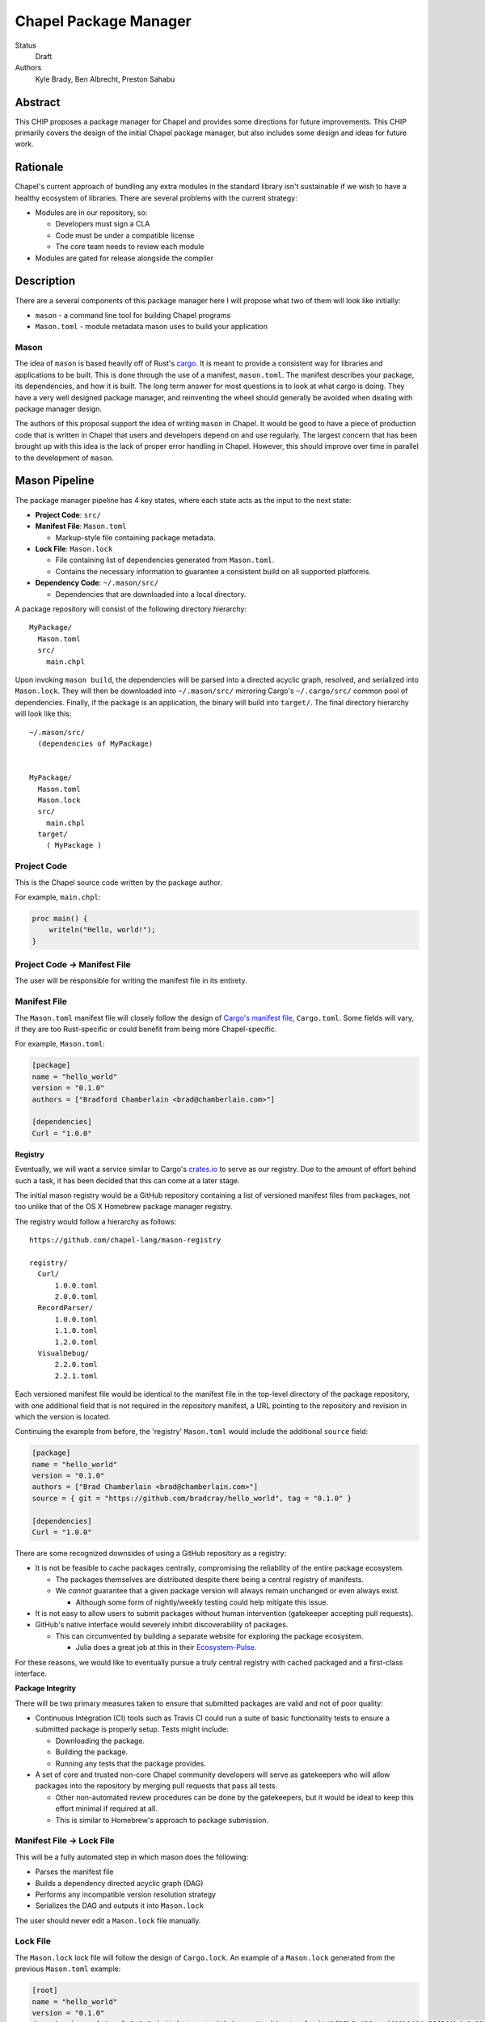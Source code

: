 Chapel Package Manager
======================

Status
  Draft

Authors
  Kyle Brady,
  Ben Albrecht,
  Preston Sahabu


Abstract
--------

This CHIP proposes a package manager for Chapel and provides some
directions for future improvements. This CHIP primarily covers the design of
the initial Chapel package manager, but also includes some design and ideas for
future work.

Rationale
---------

Chapel's current approach of bundling any extra modules in the standard library
isn't sustainable if we wish to have a healthy ecosystem of libraries. There
are several problems with the current strategy:

* Modules are in our repository, so:

  * Developers must sign a CLA
  * Code must be under a compatible license
  * The core team needs to review each module

* Modules are gated for release alongside the compiler

Description
-----------

There are a several components of this package manager here I will propose what
two of them will look like initially:

* ``mason`` - a command line tool for building Chapel programs
* ``Mason.toml`` - module metadata mason uses to build your application

Mason
+++++

The idea of ``mason`` is based heavily off of Rust's cargo_. It is meant to
provide a consistent way for libraries and applications to be built. This is
done through the use of a manifest, ``mason.toml``. The manifest describes your
package, its dependencies, and how it is built. The long term answer for most
questions is to look at what cargo is doing. They have a very well
designed package manager, and reinventing the wheel should generally be avoided
when dealing with package manager design.

The authors of this proposal support the idea of writing ``mason`` in
Chapel. It would be good to have a piece of production code that is written in
Chapel that users and developers depend on and use regularly. The largest
concern that has been brought up with this idea is the lack of proper error
handling in Chapel. However, this should improve over time in parallel to the
development of ``mason``.


Mason Pipeline
--------------

The package manager pipeline has 4 key states, where each state acts as the
input to the next state:

* **Project Code**: ``src/``
* **Manifest File**: ``Mason.toml``

  * Markup-style file containing package metadata.

* **Lock File**: ``Mason.lock``

  * File containing list of dependencies generated from ``Mason.toml``.
  * Contains the necessary information to guarantee a consistent build on
    all supported platforms.

* **Dependency Code**: ``~/.mason/src/``

  * Dependencies that are downloaded into a local directory.

A package repository will consist of the following directory hierarchy:

::

  MyPackage/
    Mason.toml
    src/
      main.chpl

Upon invoking ``mason build``, the dependencies will be parsed into a directed
acyclic graph, resolved, and serialized into ``Mason.lock``. They will then be
downloaded into ``~/.mason/src/`` mirroring Cargo's ``~/.cargo/src/`` common pool
of dependencies. Finally, if the package is an application, the binary will
build into ``target/``. The final directory hierarchy will look like this:

::

  ~/.mason/src/
    (dependencies of MyPackage)


  MyPackage/
    Mason.toml
    Mason.lock
    src/
      main.chpl
    target/
      ( MyPackage )


Project Code
++++++++++++

This is the Chapel source code written by the package author.

For example, ``main.chpl``:

.. code-block:: chapel

   proc main() {
       writeln("Hello, world!");
   }

Project Code -> Manifest File
+++++++++++++++++++++++++++++

The user will be responsible for writing the manifest file in its entirety.

Manifest File
+++++++++++++

The ``Mason.toml`` manifest file will closely follow the design of
`Cargo's manifest file <http://doc.crates.io/manifest.html>`_,
``Cargo.toml``. Some fields will vary, if they are too Rust-specific or could
benefit from being more Chapel-specific.

For example, ``Mason.toml``:

.. code-block:: ini

   [package]
   name = "hello_world"
   version = "0.1.0"
   authors = ["Bradford Chamberlain <brad@chamberlain.com>"]

   [dependencies]
   Curl = "1.0.0"

**Registry**

Eventually, we will want a service similar to Cargo's crates.io_ to serve as our
registry. Due to the amount of effort behind such a task, it has been decided
that this can come at a later stage.

The initial mason registry would be a GitHub repository containing a list of
versioned manifest files from packages, not too unlike that of the OS X
Homebrew package manager registry.

The registry would follow a hierarchy as follows:

::

  https://github.com/chapel-lang/mason-registry

  registry/
    Curl/
        1.0.0.toml
        2.0.0.toml
    RecordParser/
        1.0.0.toml
        1.1.0.toml
        1.2.0.toml
    VisualDebug/
        2.2.0.toml
        2.2.1.toml

Each versioned manifest file would be identical to the manifest file in the
top-level directory of the package repository, with one additional field that
is not required in the repository manifest, a URL pointing to the repository
and revision in which the version is located.

Continuing the example from before, the 'registry' ``Mason.toml`` would include
the additional ``source`` field:


.. code-block:: ini

   [package]
   name = "hello_world"
   version = "0.1.0"
   authors = ["Brad Chamberlain <brad@chamberlain.com>"]
   source = { git = "https://github.com/bradcray/hello_world", tag = "0.1.0" }

   [dependencies]
   Curl = "1.0.0"


There are some recognized downsides of using a GitHub repository as a registry:

* It is not be feasible to cache packages centrally, compromising the
  reliability of the entire package ecosystem.

  * The packages themselves are distributed despite there being a central
    registry of manifests.
  * We *cannot* guarantee that a given package version will always remain
    unchanged or even always exist.

    * Although some form of nightly/weekly testing could help mitigate this
      issue.

* It is not easy to allow users to submit packages without human intervention
  (gatekeeper accepting pull requests).

* GitHub's native interface would severely inhibit discoverability of packages.

  * This can circumvented by building a separate website for exploring the
    package ecosystem.

    * Julia does a great job at this in their Ecosystem-Pulse_.

For these reasons, we would like to eventually pursue a truly central registry
with cached packaged and a first-class interface.

**Package Integrity**

There will be two primary measures taken to ensure that submitted packages are
valid and not of poor quality:

* Continuous Integration (CI) tools such as Travis CI could run a suite of
  basic functionality tests to ensure a submitted package is properly
  setup. Tests might include:

  * Downloading the package.
  * Building the package.
  * Running any tests that the package provides.

* A set of core and trusted non-core Chapel community developers will serve
  as gatekeepers who will allow packages into the repository by merging
  pull requests that pass all tests.

  * Other non-automated review procedures can be done by the gatekeepers,
    but it would be ideal to keep this effort minimal if required at all.

  * This is similar to Homebrew's approach to package submission.


Manifest File -> Lock File
++++++++++++++++++++++++++

This will be a fully automated step in which mason does the following:

* Parses the manifest file
* Builds a dependency directed acyclic graph (DAG)
* Performs any incompatible version resolution strategy
* Serializes the DAG and outputs it into ``Mason.lock``

The user should never edit a ``Mason.lock`` file manually.


Lock File
+++++++++

The ``Mason.lock`` lock file will follow the design of ``Cargo.lock``. An
example of a ``Mason.lock`` generated from the previous ``Mason.toml`` example:

.. code-block:: ini

    [root]
    name = "hello_world"
    version = "0.1.0"
    dependencies = [ "curl 1.0.0 (git+https://github.com/tzakian/curl.git#9f35b8e439eeedd60b9414c58f389bdc6a3284f9)",]

    [[package]]
    name = "curl"
    "version = "1.0.0"
    source= git+https://github.com/tzakian/curl.git#9f35b8e439eeedd60b9414c58f389bdc6a3284f9"


Lock File -> Dependency Code
++++++++++++++++++++++++++++

The dependency code will be downloaded into a common pool of packages, under
the user's home directory by default:

::

  ~/.mason/src/
    (dependencies)


Future Work
-----------

The first version of the package manager will be very simple with limited
functionality. There are several additional features we wish to eventually
pursue. This section is dedicated to the subset of those features that have
been considered or are partially designed.

C Dependencies
++++++++++++++

``mason`` will support managing C dependencies in future versions. Unlike
Cargo, the management of these C dependencies will *not* be implemented as part
of the package manager.
Instead, ``mason`` will
interface with a tool specifically designed for managing C dependencies.
This is to further avoid reinvention of solutions to
hard problems.  It does have the downside of adding a dependency to our package
manager, which is not something to be taken lightly.
Presently, Nix_ is a strong candidate for this. However, Nix currently requires
being installed as root (or at least becomes much more complicated if it is
not). Nix also only works on linux/osx right now. Cygwin support is not ruled
out, but not actively worked on.

**Example**

Lets go through an example from our package modules with a C dependency and see
how it would look as a package.


The LAPACK package with high level bindings:

::

  lapack/
    Mason.toml
    src/
      LAPACK.chpl

.. code-block:: ini

  # lapack/Mason.toml
  [package]
  name = "lapack"
  version = "0.1.0"
  authors = ["Ian Bertolacci <ian@example.com>"]
  license = "Apache-2.0"
  description = "High level bindings to LAPACK"

  [dependencies]
  lapack-lib = "0.1.0"


The LAPACK package with native bindings:

::

    lapack-lib/
      Mason.toml
      src/
        LAPACK_lib.chpl

.. code-block:: ini

  # lapack-lib/Mason.toml
  [package]
  name = "lapack-lib"
  version = "0.1.0"
  authors = ["Ian Bertolacci <ian@example.com>"]
  license = "Apache-2.0"
  description = "Native bindings to liblapack"

  links = "lapack"
  includes = "lapacke.h"

  # C dependencies
  [requires]
  liblapack = "3.3.0"


Things to note:
  * ``requires`` is a list of nix packages to be in the environment when
    building your program.  It's recommended to provide these, but they may not
    be used.
  * ``links`` is the library that is expected to be on your search path and will
    be added to the compile line.
  * ``includes`` is the header file that is expected to be on your search path
    and will be added to the compile line.

.. code-block:: shell

  mason build

to download our lapack dependency, and build the program. The dependency will
be downloaded and placed in ``~/.mason/src/``. Nix will be used to resolve the
external dependencies and packages if it is available. Otherwise, libraries and
headers are expected to be placed on the normal search paths.


Other Future Work
+++++++++++++++++

* Support for binary packages
* Truly centralized registry with cached packages
* Improved tooling to assist in automating parts of source code -> manifest file
  * e.g. ``mason new <project-name> --app``


.. _crates.io: https://crates.io/
.. _cargo: http://doc.crates.io/guide.html
.. _nix: https://nixos.org/nix/
.. _Ecosystem-Pulse: http://pkg.julialang.org/pulse.html
